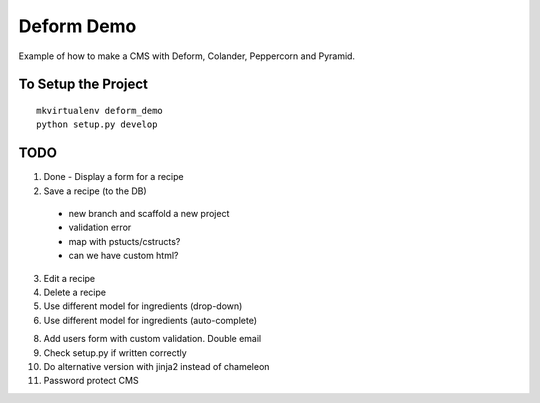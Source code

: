 ===========
Deform Demo
===========

Example of how to make a CMS with Deform, Colander, Peppercorn and Pyramid.

To Setup the Project
====================
::

    mkvirtualenv deform_demo
    python setup.py develop

TODO
====

1. Done - Display a form for a recipe

2. Save a recipe (to the DB)
 - new branch and scaffold a new project
 - validation error
 - map with pstucts/cstructs?
 - can we have custom html?

3. Edit a recipe

4. Delete a recipe

5. Use different model for ingredients (drop-down)

6. Use different model for ingredients (auto-complete)

8. Add users form with custom validation. Double email

9. Check setup.py if written correctly

10. Do alternative version with jinja2 instead of chameleon

11. Password protect CMS
